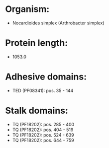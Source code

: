 * Organism:
- Nocardioides simplex (Arthrobacter simplex)
* Protein length:
- 1053.0
* Adhesive domains:
- TED (PF08341): pos. 35 - 144
* Stalk domains:
- TQ (PF18202): pos. 285 - 400
- TQ (PF18202): pos. 404 - 519
- TQ (PF18202): pos. 524 - 639
- TQ (PF18202): pos. 644 - 759

